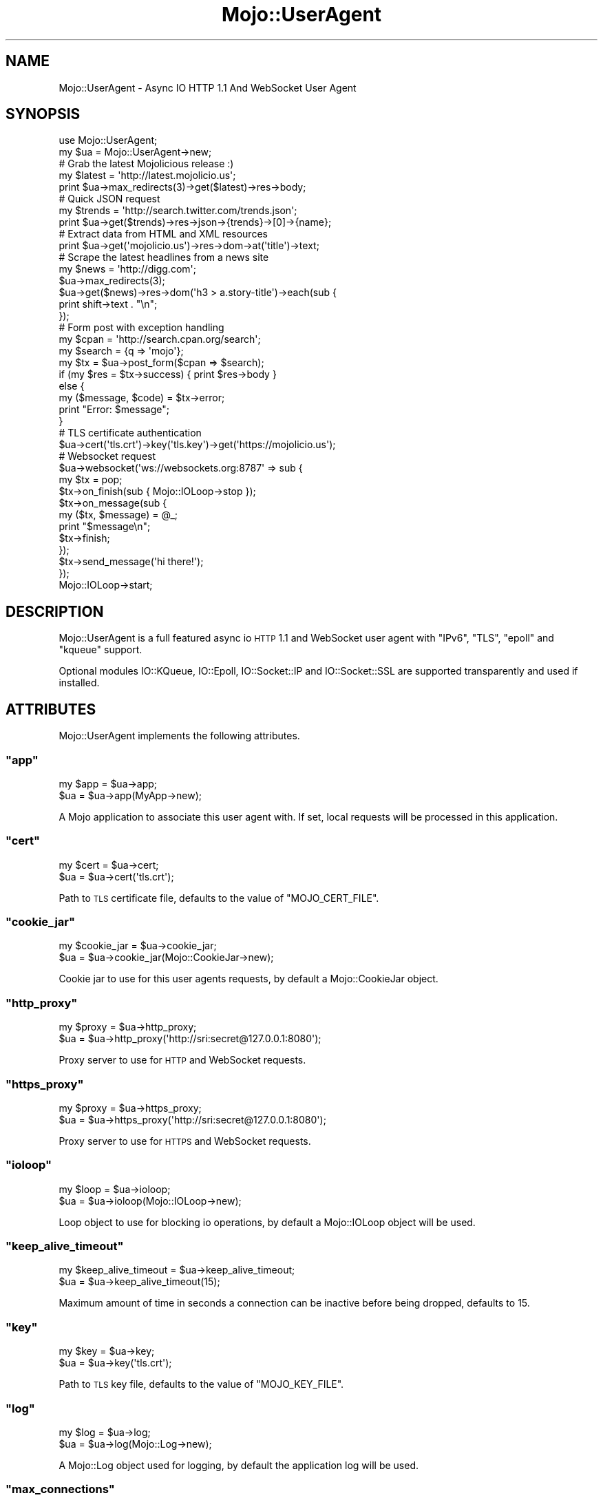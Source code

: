 .\" Automatically generated by Pod::Man 2.22 (Pod::Simple 3.07)
.\"
.\" Standard preamble:
.\" ========================================================================
.de Sp \" Vertical space (when we can't use .PP)
.if t .sp .5v
.if n .sp
..
.de Vb \" Begin verbatim text
.ft CW
.nf
.ne \\$1
..
.de Ve \" End verbatim text
.ft R
.fi
..
.\" Set up some character translations and predefined strings.  \*(-- will
.\" give an unbreakable dash, \*(PI will give pi, \*(L" will give a left
.\" double quote, and \*(R" will give a right double quote.  \*(C+ will
.\" give a nicer C++.  Capital omega is used to do unbreakable dashes and
.\" therefore won't be available.  \*(C` and \*(C' expand to `' in nroff,
.\" nothing in troff, for use with C<>.
.tr \(*W-
.ds C+ C\v'-.1v'\h'-1p'\s-2+\h'-1p'+\s0\v'.1v'\h'-1p'
.ie n \{\
.    ds -- \(*W-
.    ds PI pi
.    if (\n(.H=4u)&(1m=24u) .ds -- \(*W\h'-12u'\(*W\h'-12u'-\" diablo 10 pitch
.    if (\n(.H=4u)&(1m=20u) .ds -- \(*W\h'-12u'\(*W\h'-8u'-\"  diablo 12 pitch
.    ds L" ""
.    ds R" ""
.    ds C` ""
.    ds C' ""
'br\}
.el\{\
.    ds -- \|\(em\|
.    ds PI \(*p
.    ds L" ``
.    ds R" ''
'br\}
.\"
.\" Escape single quotes in literal strings from groff's Unicode transform.
.ie \n(.g .ds Aq \(aq
.el       .ds Aq '
.\"
.\" If the F register is turned on, we'll generate index entries on stderr for
.\" titles (.TH), headers (.SH), subsections (.SS), items (.Ip), and index
.\" entries marked with X<> in POD.  Of course, you'll have to process the
.\" output yourself in some meaningful fashion.
.ie \nF \{\
.    de IX
.    tm Index:\\$1\t\\n%\t"\\$2"
..
.    nr % 0
.    rr F
.\}
.el \{\
.    de IX
..
.\}
.\"
.\" Accent mark definitions (@(#)ms.acc 1.5 88/02/08 SMI; from UCB 4.2).
.\" Fear.  Run.  Save yourself.  No user-serviceable parts.
.    \" fudge factors for nroff and troff
.if n \{\
.    ds #H 0
.    ds #V .8m
.    ds #F .3m
.    ds #[ \f1
.    ds #] \fP
.\}
.if t \{\
.    ds #H ((1u-(\\\\n(.fu%2u))*.13m)
.    ds #V .6m
.    ds #F 0
.    ds #[ \&
.    ds #] \&
.\}
.    \" simple accents for nroff and troff
.if n \{\
.    ds ' \&
.    ds ` \&
.    ds ^ \&
.    ds , \&
.    ds ~ ~
.    ds /
.\}
.if t \{\
.    ds ' \\k:\h'-(\\n(.wu*8/10-\*(#H)'\'\h"|\\n:u"
.    ds ` \\k:\h'-(\\n(.wu*8/10-\*(#H)'\`\h'|\\n:u'
.    ds ^ \\k:\h'-(\\n(.wu*10/11-\*(#H)'^\h'|\\n:u'
.    ds , \\k:\h'-(\\n(.wu*8/10)',\h'|\\n:u'
.    ds ~ \\k:\h'-(\\n(.wu-\*(#H-.1m)'~\h'|\\n:u'
.    ds / \\k:\h'-(\\n(.wu*8/10-\*(#H)'\z\(sl\h'|\\n:u'
.\}
.    \" troff and (daisy-wheel) nroff accents
.ds : \\k:\h'-(\\n(.wu*8/10-\*(#H+.1m+\*(#F)'\v'-\*(#V'\z.\h'.2m+\*(#F'.\h'|\\n:u'\v'\*(#V'
.ds 8 \h'\*(#H'\(*b\h'-\*(#H'
.ds o \\k:\h'-(\\n(.wu+\w'\(de'u-\*(#H)/2u'\v'-.3n'\*(#[\z\(de\v'.3n'\h'|\\n:u'\*(#]
.ds d- \h'\*(#H'\(pd\h'-\w'~'u'\v'-.25m'\f2\(hy\fP\v'.25m'\h'-\*(#H'
.ds D- D\\k:\h'-\w'D'u'\v'-.11m'\z\(hy\v'.11m'\h'|\\n:u'
.ds th \*(#[\v'.3m'\s+1I\s-1\v'-.3m'\h'-(\w'I'u*2/3)'\s-1o\s+1\*(#]
.ds Th \*(#[\s+2I\s-2\h'-\w'I'u*3/5'\v'-.3m'o\v'.3m'\*(#]
.ds ae a\h'-(\w'a'u*4/10)'e
.ds Ae A\h'-(\w'A'u*4/10)'E
.    \" corrections for vroff
.if v .ds ~ \\k:\h'-(\\n(.wu*9/10-\*(#H)'\s-2\u~\d\s+2\h'|\\n:u'
.if v .ds ^ \\k:\h'-(\\n(.wu*10/11-\*(#H)'\v'-.4m'^\v'.4m'\h'|\\n:u'
.    \" for low resolution devices (crt and lpr)
.if \n(.H>23 .if \n(.V>19 \
\{\
.    ds : e
.    ds 8 ss
.    ds o a
.    ds d- d\h'-1'\(ga
.    ds D- D\h'-1'\(hy
.    ds th \o'bp'
.    ds Th \o'LP'
.    ds ae ae
.    ds Ae AE
.\}
.rm #[ #] #H #V #F C
.\" ========================================================================
.\"
.IX Title "Mojo::UserAgent 3pm"
.TH Mojo::UserAgent 3pm "2011-05-18" "perl v5.10.1" "User Contributed Perl Documentation"
.\" For nroff, turn off justification.  Always turn off hyphenation; it makes
.\" way too many mistakes in technical documents.
.if n .ad l
.nh
.SH "NAME"
Mojo::UserAgent \- Async IO HTTP 1.1 And WebSocket User Agent
.SH "SYNOPSIS"
.IX Header "SYNOPSIS"
.Vb 2
\&  use Mojo::UserAgent;
\&  my $ua = Mojo::UserAgent\->new;
\&
\&  # Grab the latest Mojolicious release :)
\&  my $latest = \*(Aqhttp://latest.mojolicio.us\*(Aq;
\&  print $ua\->max_redirects(3)\->get($latest)\->res\->body;
\&
\&  # Quick JSON request
\&  my $trends = \*(Aqhttp://search.twitter.com/trends.json\*(Aq;
\&  print $ua\->get($trends)\->res\->json\->{trends}\->[0]\->{name};
\&
\&  # Extract data from HTML and XML resources
\&  print $ua\->get(\*(Aqmojolicio.us\*(Aq)\->res\->dom\->at(\*(Aqtitle\*(Aq)\->text;
\&
\&  # Scrape the latest headlines from a news site
\&  my $news = \*(Aqhttp://digg.com\*(Aq;
\&  $ua\->max_redirects(3);
\&  $ua\->get($news)\->res\->dom(\*(Aqh3 > a.story\-title\*(Aq)\->each(sub {
\&    print shift\->text . "\en";
\&  });
\&
\&  # Form post with exception handling
\&  my $cpan   = \*(Aqhttp://search.cpan.org/search\*(Aq;
\&  my $search = {q => \*(Aqmojo\*(Aq};
\&  my $tx     = $ua\->post_form($cpan => $search);
\&  if (my $res = $tx\->success) { print $res\->body }
\&  else {
\&    my ($message, $code) = $tx\->error;
\&    print "Error: $message";
\&  }
\&
\&  # TLS certificate authentication
\&  $ua\->cert(\*(Aqtls.crt\*(Aq)\->key(\*(Aqtls.key\*(Aq)\->get(\*(Aqhttps://mojolicio.us\*(Aq);
\&
\&  # Websocket request
\&  $ua\->websocket(\*(Aqws://websockets.org:8787\*(Aq => sub {
\&    my $tx = pop;
\&    $tx\->on_finish(sub { Mojo::IOLoop\->stop });
\&    $tx\->on_message(sub {
\&      my ($tx, $message) = @_;
\&      print "$message\en";
\&      $tx\->finish;
\&    });
\&    $tx\->send_message(\*(Aqhi there!\*(Aq);
\&  });
\&  Mojo::IOLoop\->start;
.Ve
.SH "DESCRIPTION"
.IX Header "DESCRIPTION"
Mojo::UserAgent is a full featured async io \s-1HTTP\s0 1.1 and WebSocket user
agent with \f(CW\*(C`IPv6\*(C'\fR, \f(CW\*(C`TLS\*(C'\fR, \f(CW\*(C`epoll\*(C'\fR and \f(CW\*(C`kqueue\*(C'\fR support.
.PP
Optional modules IO::KQueue, IO::Epoll, IO::Socket::IP and
IO::Socket::SSL are supported transparently and used if installed.
.SH "ATTRIBUTES"
.IX Header "ATTRIBUTES"
Mojo::UserAgent implements the following attributes.
.ie n .SS """app"""
.el .SS "\f(CWapp\fP"
.IX Subsection "app"
.Vb 2
\&  my $app = $ua\->app;
\&  $ua     = $ua\->app(MyApp\->new);
.Ve
.PP
A Mojo application to associate this user agent with.
If set, local requests will be processed in this application.
.ie n .SS """cert"""
.el .SS "\f(CWcert\fP"
.IX Subsection "cert"
.Vb 2
\&  my $cert = $ua\->cert;
\&  $ua      = $ua\->cert(\*(Aqtls.crt\*(Aq);
.Ve
.PP
Path to \s-1TLS\s0 certificate file, defaults to the value of \f(CW\*(C`MOJO_CERT_FILE\*(C'\fR.
.ie n .SS """cookie_jar"""
.el .SS "\f(CWcookie_jar\fP"
.IX Subsection "cookie_jar"
.Vb 2
\&  my $cookie_jar = $ua\->cookie_jar;
\&  $ua            = $ua\->cookie_jar(Mojo::CookieJar\->new);
.Ve
.PP
Cookie jar to use for this user agents requests, by default a
Mojo::CookieJar object.
.ie n .SS """http_proxy"""
.el .SS "\f(CWhttp_proxy\fP"
.IX Subsection "http_proxy"
.Vb 2
\&  my $proxy = $ua\->http_proxy;
\&  $ua       = $ua\->http_proxy(\*(Aqhttp://sri:secret@127.0.0.1:8080\*(Aq);
.Ve
.PP
Proxy server to use for \s-1HTTP\s0 and WebSocket requests.
.ie n .SS """https_proxy"""
.el .SS "\f(CWhttps_proxy\fP"
.IX Subsection "https_proxy"
.Vb 2
\&  my $proxy = $ua\->https_proxy;
\&  $ua       = $ua\->https_proxy(\*(Aqhttp://sri:secret@127.0.0.1:8080\*(Aq);
.Ve
.PP
Proxy server to use for \s-1HTTPS\s0 and WebSocket requests.
.ie n .SS """ioloop"""
.el .SS "\f(CWioloop\fP"
.IX Subsection "ioloop"
.Vb 2
\&  my $loop = $ua\->ioloop;
\&  $ua      = $ua\->ioloop(Mojo::IOLoop\->new);
.Ve
.PP
Loop object to use for blocking io operations, by default a Mojo::IOLoop
object will be used.
.ie n .SS """keep_alive_timeout"""
.el .SS "\f(CWkeep_alive_timeout\fP"
.IX Subsection "keep_alive_timeout"
.Vb 2
\&  my $keep_alive_timeout = $ua\->keep_alive_timeout;
\&  $ua                    = $ua\->keep_alive_timeout(15);
.Ve
.PP
Maximum amount of time in seconds a connection can be inactive before being
dropped, defaults to \f(CW15\fR.
.ie n .SS """key"""
.el .SS "\f(CWkey\fP"
.IX Subsection "key"
.Vb 2
\&  my $key = $ua\->key;
\&  $ua     = $ua\->key(\*(Aqtls.crt\*(Aq);
.Ve
.PP
Path to \s-1TLS\s0 key file, defaults to the value of \f(CW\*(C`MOJO_KEY_FILE\*(C'\fR.
.ie n .SS """log"""
.el .SS "\f(CWlog\fP"
.IX Subsection "log"
.Vb 2
\&  my $log = $ua\->log;
\&  $ua     = $ua\->log(Mojo::Log\->new);
.Ve
.PP
A Mojo::Log object used for logging, by default the application log will
be used.
.ie n .SS """max_connections"""
.el .SS "\f(CWmax_connections\fP"
.IX Subsection "max_connections"
.Vb 2
\&  my $max_connections = $ua\->max_connections;
\&  $ua                 = $ua\->max_connections(5);
.Ve
.PP
Maximum number of keep alive connections that the user agent will retain
before it starts closing the oldest cached ones, defaults to \f(CW5\fR.
.ie n .SS """max_redirects"""
.el .SS "\f(CWmax_redirects\fP"
.IX Subsection "max_redirects"
.Vb 2
\&  my $max_redirects = $ua\->max_redirects;
\&  $ua               = $ua\->max_redirects(3);
.Ve
.PP
Maximum number of redirects the user agent will follow before it fails,
defaults to the value of \f(CW\*(C`MOJO_MAX_REDIRECTS\*(C'\fR or \f(CW0\fR.
.ie n .SS """name"""
.el .SS "\f(CWname\fP"
.IX Subsection "name"
.Vb 2
\&  my $name = $ua\->name;
\&  $ua      = $ua\->name(\*(AqMojolicious\*(Aq);
.Ve
.PP
Value for \f(CW\*(C`User\-Agent\*(C'\fR request header, defaults to \f(CW\*(C`Mojolicious (Perl)\*(C'\fR.
.ie n .SS """no_proxy"""
.el .SS "\f(CWno_proxy\fP"
.IX Subsection "no_proxy"
.Vb 2
\&  my $no_proxy = $ua\->no_proxy;
\&  $ua          = $ua\->no_proxy([\*(Aqlocalhost\*(Aq, \*(Aqintranet.mojolicio.us\*(Aq]);
.Ve
.PP
Domains that don't require a proxy server to be used.
Note that this attribute is \s-1EXPERIMENTAL\s0 and might change without warning!
.ie n .SS """on_start"""
.el .SS "\f(CWon_start\fP"
.IX Subsection "on_start"
.Vb 2
\&  my $cb = $ua\->on_start;
\&  $ua    = $ua\->on_start(sub {...});
.Ve
.PP
Callback to be invoked whenever a new transaction is about to start, this
includes automatically prepared proxy \f(CW\*(C`CONNECT\*(C'\fR requests and followed
redirects.
.PP
.Vb 4
\&  $ua\->on_start(sub {
\&    my ($ua, $tx) = @_;
\&    $tx\->req\->headers\->header(\*(AqX\-Bender\*(Aq, \*(AqBite my shiny metal ass!\*(Aq);
\&  });
.Ve
.ie n .SS """websocket_timeout"""
.el .SS "\f(CWwebsocket_timeout\fP"
.IX Subsection "websocket_timeout"
.Vb 2
\&  my $websocket_timeout = $ua\->websocket_timeout;
\&  $ua                   = $ua\->websocket_timeout(300);
.Ve
.PP
Maximum amount of time in seconds a WebSocket connection can be inactive
before being dropped, defaults to \f(CW300\fR.
.SH "METHODS"
.IX Header "METHODS"
Mojo::UserAgent inherits all methods from Mojo::Base and implements the
following new ones.
.ie n .SS """build_form_tx"""
.el .SS "\f(CWbuild_form_tx\fP"
.IX Subsection "build_form_tx"
.Vb 10
\&  my $tx = $ua\->build_form_tx(\*(Aqhttp://kraih.com/foo\*(Aq => {test => 123});
\&  my $tx = $ua\->build_form_tx(
\&    \*(Aqhttp://kraih.com/foo\*(Aq,
\&    \*(AqUTF\-8\*(Aq,
\&    {test => 123}
\&  );
\&  my $tx = $ua\->build_form_tx(
\&    \*(Aqhttp://kraih.com/foo\*(Aq,
\&    {test => 123},
\&    {Accept => \*(Aq*/*\*(Aq}
\&  );
\&  my $tx = $ua\->build_form_tx(
\&    \*(Aqhttp://kraih.com/foo\*(Aq,
\&    \*(AqUTF\-8\*(Aq,
\&    {test => 123},
\&    {Accept => \*(Aq*/*\*(Aq}
\&  );
\&  my $tx = $ua\->build_form_tx(
\&    \*(Aqhttp://kraih.com/foo\*(Aq,
\&    {file => {file => \*(Aq/foo/bar.txt\*(Aq}}
\&  );
\&  my $tx = $ua\->build_form_tx(
\&    \*(Aqhttp://kraih.com/foo\*(Aq,
\&    {file => {content => \*(Aqlalala\*(Aq}}
\&  );
\&  my $tx = $ua\->build_form_tx(
\&    \*(Aqhttp://kraih.com/foo\*(Aq,
\&    {myzip => {file => $asset, filename => \*(Aqfoo.zip\*(Aq}}
\&  );
.Ve
.PP
Versatile Mojo::Transaction::HTTP builder for forms.
.PP
.Vb 3
\&  my $tx = $ua\->build_form_tx(\*(Aqhttp://kraih.com/foo\*(Aq => {test => 123});
\&  $tx\->res\->body(sub { print $_[1] });
\&  $ua\->start($tx);
.Ve
.ie n .SS """build_tx"""
.el .SS "\f(CWbuild_tx\fP"
.IX Subsection "build_tx"
.Vb 6
\&  my $tx = $ua\->build_tx(GET => \*(Aqmojolicio.us\*(Aq);
\&  my $tx = $ua\->build_tx(POST => \*(Aqhttp://mojolicio.us\*(Aq);
\&  my $tx = $ua\->build_tx(GET => \*(Aqhttp://kraih.com\*(Aq => {Accept => \*(Aq*/*\*(Aq});
\&  my $tx = $ua\->build_tx(
\&    POST => \*(Aqhttp://kraih.com\*(Aq => {{Accept => \*(Aq*/*\*(Aq} => \*(AqHi!\*(Aq
\&  );
.Ve
.PP
Versatile general purpose Mojo::Transaction::HTTP builder.
.PP
.Vb 4
\&  # Streaming response
\&  my $tx = $ua\->build_tx(GET => \*(Aqhttp://mojolicio.us\*(Aq);
\&  $tx\->res\->body(sub { print $_[1] });
\&  $ua\->start($tx);
\&
\&  # Custom socket
\&  my $tx = $ua\->build_tx(GET => \*(Aqhttp://mojolicio.us\*(Aq);
\&  $tx\->connection($socket);
\&  $ua\->start($tx);
.Ve
.ie n .SS """build_websocket_tx"""
.el .SS "\f(CWbuild_websocket_tx\fP"
.IX Subsection "build_websocket_tx"
.Vb 1
\&  my $tx = $ua\->build_websocket_tx(\*(Aqws://localhost:3000\*(Aq);
.Ve
.PP
Versatile Mojo::Transaction::HTTP builder for WebSocket handshakes.
An upgrade to Mojo::Transaction::WebSocket will happen automatically after
a successful handshake is performed.
.ie n .SS """delete"""
.el .SS "\f(CWdelete\fP"
.IX Subsection "delete"
.Vb 3
\&  my $tx = $ua\->delete(\*(Aqhttp://kraih.com\*(Aq);
\&  my $tx = $ua\->delete(\*(Aqhttp://kraih.com\*(Aq => {Accept => \*(Aq*/*\*(Aq};
\&  my $tx = $ua\->delete(\*(Aqhttp://kraih.com\*(Aq => {Accept => \*(Aq*/*\*(Aq} => \*(AqHi!\*(Aq);
.Ve
.PP
Perform blocking \s-1HTTP\s0 \f(CW\*(C`DELETE\*(C'\fR request and return resulting
Mojo::Transaction::HTTP object.
You can also append a callback to perform requests non-blocking.
.PP
.Vb 5
\&  $ua\->delete(\*(Aqhttp://kraih.com\*(Aq => sub {
\&    print pop\->res\->body;
\&    Mojo::IOLoop\->stop;
\&  });
\&  Mojo::IOLoop\->start;
.Ve
.ie n .SS """detect_proxy"""
.el .SS "\f(CWdetect_proxy\fP"
.IX Subsection "detect_proxy"
.Vb 1
\&  $ua = $ua\->detect_proxy;
.Ve
.PP
Check environment variables \f(CW\*(C`HTTP_PROXY\*(C'\fR, \f(CW\*(C`http_proxy\*(C'\fR, \f(CW\*(C`HTTPS_PROXY\*(C'\fR,
\&\f(CW\*(C`https_proxy\*(C'\fR, \f(CW\*(C`NO_PROXY\*(C'\fR and \f(CW\*(C`no_proxy\*(C'\fR for proxy information.
.ie n .SS """get"""
.el .SS "\f(CWget\fP"
.IX Subsection "get"
.Vb 3
\&  my $tx = $ua\->get(\*(Aqhttp://kraih.com\*(Aq);
\&  my $tx = $ua\->get(\*(Aqhttp://kraih.com\*(Aq => {Accept => \*(Aq*/*\*(Aq});
\&  my $tx = $ua\->get(\*(Aqhttp://kraih.com\*(Aq => {Accept => \*(Aq*/*\*(Aq} => \*(AqHi!\*(Aq);
.Ve
.PP
Perform blocking \s-1HTTP\s0 \f(CW\*(C`GET\*(C'\fR request and return resulting
Mojo::Transaction::HTTP object.
You can also append a callback to perform requests non-blocking.
.PP
.Vb 5
\&  $ua\->get(\*(Aqhttp://kraih.com\*(Aq => sub {
\&    print pop\->res\->body;
\&    Mojo::IOLoop\->stop;
\&  });
\&  Mojo::IOLoop\->start;
.Ve
.ie n .SS """head"""
.el .SS "\f(CWhead\fP"
.IX Subsection "head"
.Vb 3
\&  my $tx = $ua\->head(\*(Aqhttp://kraih.com\*(Aq);
\&  my $tx = $ua\->head(\*(Aqhttp://kraih.com\*(Aq => {Accept => \*(Aq*/*\*(Aq});
\&  my $tx = $ua\->head(\*(Aqhttp://kraih.com\*(Aq => {Accept => \*(Aq*/*\*(Aq} => \*(AqHi!\*(Aq);
.Ve
.PP
Perform blocking \s-1HTTP\s0 \f(CW\*(C`HEAD\*(C'\fR request and return resulting
Mojo::Transaction::HTTP object.
You can also append a callback to perform requests non-blocking.
.PP
.Vb 5
\&  $ua\->head(\*(Aqhttp://kraih.com\*(Aq => sub {
\&    print pop\->res\->body;
\&    Mojo::IOLoop\->stop;
\&  });
\&  Mojo::IOLoop\->start;
.Ve
.ie n .SS """need_proxy"""
.el .SS "\f(CWneed_proxy\fP"
.IX Subsection "need_proxy"
.Vb 1
\&  my $need_proxy = $ua\->need_proxy(\*(Aqintranet.mojolicio.us\*(Aq);
.Ve
.PP
Check if request for domain would use a proxy server.
Note that this method is \s-1EXPERIMENTAL\s0 and might change without warning!
.ie n .SS """post"""
.el .SS "\f(CWpost\fP"
.IX Subsection "post"
.Vb 3
\&  my $tx = $ua\->post(\*(Aqhttp://kraih.com\*(Aq);
\&  my $tx = $ua\->post(\*(Aqhttp://kraih.com\*(Aq => {Accept => \*(Aq*/*\*(Aq});
\&  my $tx = $ua\->post(\*(Aqhttp://kraih.com\*(Aq => {Accept => \*(Aq*/*\*(Aq} => \*(AqHi!\*(Aq);
.Ve
.PP
Perform blocking \s-1HTTP\s0 \f(CW\*(C`POST\*(C'\fR request and return resulting
Mojo::Transaction::HTTP object.
You can also append a callback to perform requests non-blocking.
.PP
.Vb 5
\&  $ua\->post(\*(Aqhttp://kraih.com\*(Aq => sub {
\&    print pop\->res\->body;
\&    Mojo::IOLoop\->stop;
\&  });
\&  Mojo::IOLoop\->start;
.Ve
.ie n .SS """post_form"""
.el .SS "\f(CWpost_form\fP"
.IX Subsection "post_form"
.Vb 10
\&  my $tx = $ua\->post_form(\*(Aqhttp://kraih.com/foo\*(Aq => {test => 123});
\&  my $tx = $ua\->post_form(
\&    \*(Aqhttp://kraih.com/foo\*(Aq
\&    \*(AqUTF\-8\*(Aq,
\&    {test => 123}
\&  );
\&  my $tx  = $ua\->post_form(
\&    \*(Aqhttp://kraih.com/foo\*(Aq,
\&    {test => 123},
\&    {Accept => \*(Aq*/*\*(Aq}
\&  );
\&  my $tx  = $ua\->post_form(
\&    \*(Aqhttp://kraih.com/foo\*(Aq,
\&    \*(AqUTF\-8\*(Aq,
\&    {test => 123},
\&    {Accept => \*(Aq*/*\*(Aq}
\&  );
\&  my $tx = $ua\->post_form(
\&    \*(Aqhttp://kraih.com/foo\*(Aq,
\&    {file => {file => \*(Aq/foo/bar.txt\*(Aq}}
\&  );
\&  my $tx= $ua\->post_form(
\&    \*(Aqhttp://kraih.com/foo\*(Aq,
\&    {file => {content => \*(Aqlalala\*(Aq}}
\&  );
\&  my $tx = $ua\->post_form(
\&    \*(Aqhttp://kraih.com/foo\*(Aq,
\&    {myzip => {file => $asset, filename => \*(Aqfoo.zip\*(Aq}}
\&  );
.Ve
.PP
Perform blocking \s-1HTTP\s0 \f(CW\*(C`POST\*(C'\fR request with form data and return resulting
Mojo::Transaction::HTTP object.
You can also append a callback to perform requests non-blocking.
.PP
.Vb 5
\&  $ua\->post_form(\*(Aqhttp://kraih.com\*(Aq => {q => \*(Aqtest\*(Aq} => sub {
\&    print pop\->res\->body;
\&    Mojo::IOLoop\->stop;
\&  });
\&  Mojo::IOLoop\->start;
.Ve
.ie n .SS """put"""
.el .SS "\f(CWput\fP"
.IX Subsection "put"
.Vb 3
\&  my $tx = $ua\->put(\*(Aqhttp://kraih.com\*(Aq);
\&  my $tx = $ua\->put(\*(Aqhttp://kraih.com\*(Aq => {Accept => \*(Aq*/*\*(Aq});
\&  my $tx = $ua\->put(\*(Aqhttp://kraih.com\*(Aq => {Accept => \*(Aq*/*\*(Aq} => \*(AqHi!\*(Aq);
.Ve
.PP
Perform blocking \s-1HTTP\s0 \f(CW\*(C`PUT\*(C'\fR request and return resulting
Mojo::Transaction::HTTP object.
You can also append a callback to perform requests non-blocking.
.PP
.Vb 5
\&  $ua\->put(\*(Aqhttp://kraih.com\*(Aq => sub {
\&    print pop\->res\->body;
\&    Mojo::IOLoop\->stop;
\&  });
\&  Mojo::IOLoop\->start;
.Ve
.ie n .SS """start"""
.el .SS "\f(CWstart\fP"
.IX Subsection "start"
.Vb 1
\&  $ua = $ua\->start($tx);
.Ve
.PP
Process blocking transaction.
You can also append a callback to perform transactions non-blocking.
.PP
.Vb 5
\&  $ua\->start($tx => sub {
\&    print pop\->res\->body;
\&    Mojo::IOLoop\->stop;
\&  });
\&  Mojo::IOLoop\->start;
.Ve
.ie n .SS """test_server"""
.el .SS "\f(CWtest_server\fP"
.IX Subsection "test_server"
.Vb 2
\&  my $port = $ua\->test_server;
\&  my $port = $ua\->test_server(\*(Aqhttps\*(Aq);
.Ve
.PP
Starts a test server for \f(CW\*(C`app\*(C'\fR if necessary and returns the port number.
Note that this method is \s-1EXPERIMENTAL\s0 and might change without warning!
.ie n .SS """websocket"""
.el .SS "\f(CWwebsocket\fP"
.IX Subsection "websocket"
.Vb 4
\&  $ua\->websocket(\*(Aqws://localhost:3000\*(Aq => sub {...});
\&  $ua\->websocket(
\&    \*(Aqws://localhost:3000\*(Aq => {\*(AqUser\-Agent\*(Aq => \*(AqAgent 1.0\*(Aq} => sub {...}
\&  );
.Ve
.PP
Open a non-blocking WebSocket connection with transparent handshake.
.PP
.Vb 7
\&  $ua\->websocket(\*(Aqws://localhost:3000\*(Aq => sub {
\&    my $tx = pop;
\&    $tx\->on_finish(sub { Mojo::IOLoop\->stop });
\&    $tx\->on_message(sub { say pop });
\&    $tx\->send_message(\*(AqHi!\*(Aq);
\&  });
\&  Mojo::IOLoop\->start;
.Ve
.SH "DEBUGGING"
.IX Header "DEBUGGING"
You can set the \f(CW\*(C`MOJO_USERAGENT_DEBUG\*(C'\fR environment variable to get some
advanced diagnostics information printed to \f(CW\*(C`STDERR\*(C'\fR.
.PP
.Vb 1
\&  MOJO_USERAGENT_DEBUG=1
.Ve
.SH "SEE ALSO"
.IX Header "SEE ALSO"
Mojolicious, Mojolicious::Guides, <http://mojolicio.us>.
